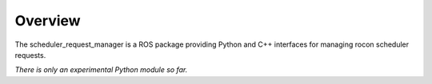 Overview
========

The scheduler_request_manager is a ROS package providing Python and
C++ interfaces for managing rocon scheduler requests.

*There is only an experimental Python module so far.*

